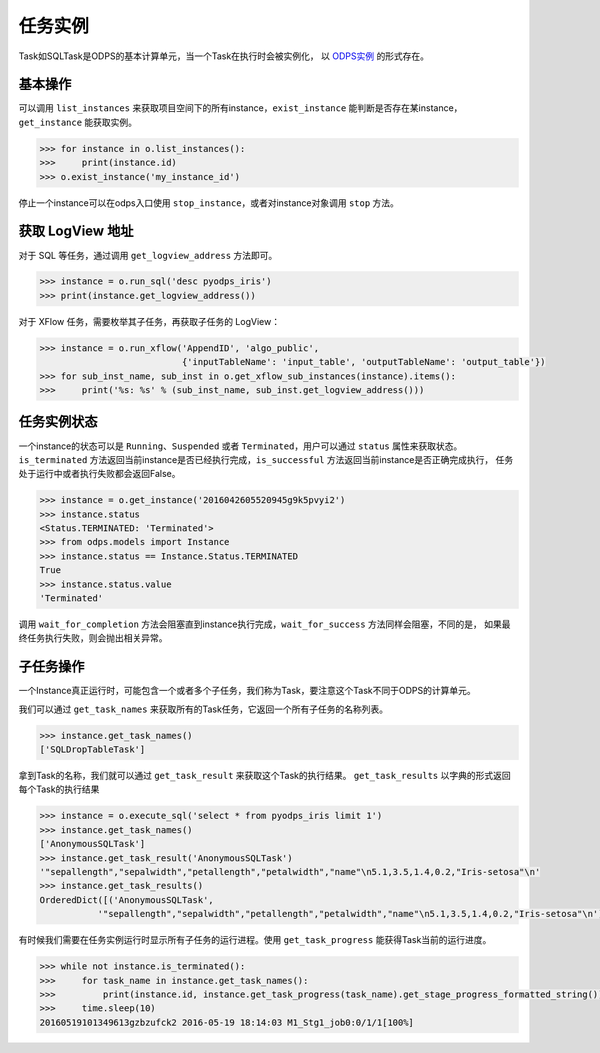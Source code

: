 .. _instances:

任务实例
========

Task如SQLTask是ODPS的基本计算单元，当一个Task在执行时会被实例化，
以 `ODPS实例 <https://help.aliyun.com/document_detail/27825.html>`_ 的形式存在。

基本操作
--------

可以调用 ``list_instances`` 来获取项目空间下的所有instance，``exist_instance`` 能判断是否存在某instance，
``get_instance`` 能获取实例。

.. code-block:: python

   >>> for instance in o.list_instances():
   >>>     print(instance.id)
   >>> o.exist_instance('my_instance_id')


停止一个instance可以在odps入口使用 ``stop_instance``，或者对instance对象调用 ``stop`` 方法。

获取 LogView 地址
---------------

对于 SQL 等任务，通过调用 ``get_logview_address`` 方法即可。

.. code-block:: python

   >>> instance = o.run_sql('desc pyodps_iris')
   >>> print(instance.get_logview_address())

对于 XFlow 任务，需要枚举其子任务，再获取子任务的 LogView：

.. code-block:: python

    >>> instance = o.run_xflow('AppendID', 'algo_public',
                               {'inputTableName': 'input_table', 'outputTableName': 'output_table'})
    >>> for sub_inst_name, sub_inst in o.get_xflow_sub_instances(instance).items():
    >>>     print('%s: %s' % (sub_inst_name, sub_inst.get_logview_address()))

任务实例状态
-------------

一个instance的状态可以是 ``Running``、``Suspended`` 或者 ``Terminated``，用户可以通过 ``status`` 属性来获取状态。
``is_terminated`` 方法返回当前instance是否已经执行完成，``is_successful`` 方法返回当前instance是否正确完成执行，
任务处于运行中或者执行失败都会返回False。

.. code-block:: python

   >>> instance = o.get_instance('2016042605520945g9k5pvyi2')
   >>> instance.status
   <Status.TERMINATED: 'Terminated'>
   >>> from odps.models import Instance
   >>> instance.status == Instance.Status.TERMINATED
   True
   >>> instance.status.value
   'Terminated'


调用 ``wait_for_completion`` 方法会阻塞直到instance执行完成，``wait_for_success`` 方法同样会阻塞，不同的是，
如果最终任务执行失败，则会抛出相关异常。

子任务操作
-----------

一个Instance真正运行时，可能包含一个或者多个子任务，我们称为Task，要注意这个Task不同于ODPS的计算单元。

我们可以通过 ``get_task_names`` 来获取所有的Task任务，它返回一个所有子任务的名称列表。

.. code-block:: python

   >>> instance.get_task_names()
   ['SQLDropTableTask']

拿到Task的名称，我们就可以通过 ``get_task_result`` 来获取这个Task的执行结果。
``get_task_results`` 以字典的形式返回每个Task的执行结果

.. code-block:: python

   >>> instance = o.execute_sql('select * from pyodps_iris limit 1')
   >>> instance.get_task_names()
   ['AnonymousSQLTask']
   >>> instance.get_task_result('AnonymousSQLTask')
   '"sepallength","sepalwidth","petallength","petalwidth","name"\n5.1,3.5,1.4,0.2,"Iris-setosa"\n'
   >>> instance.get_task_results()
   OrderedDict([('AnonymousSQLTask',
              '"sepallength","sepalwidth","petallength","petalwidth","name"\n5.1,3.5,1.4,0.2,"Iris-setosa"\n')])

有时候我们需要在任务实例运行时显示所有子任务的运行进程。使用 ``get_task_progress`` 能获得Task当前的运行进度。

.. code-block:: python

   >>> while not instance.is_terminated():
   >>>     for task_name in instance.get_task_names():
   >>>         print(instance.id, instance.get_task_progress(task_name).get_stage_progress_formatted_string())
   >>>     time.sleep(10)
   20160519101349613gzbzufck2 2016-05-19 18:14:03 M1_Stg1_job0:0/1/1[100%]

